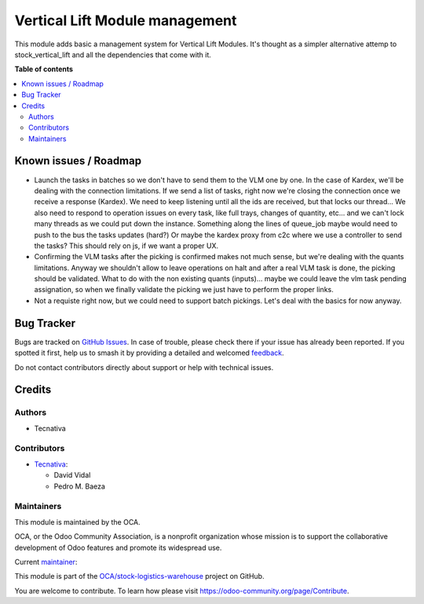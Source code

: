 ===============================
Vertical Lift Module management
===============================

.. 
   !!!!!!!!!!!!!!!!!!!!!!!!!!!!!!!!!!!!!!!!!!!!!!!!!!!!
   !! This file is generated by oca-gen-addon-readme !!
   !! changes will be overwritten.                   !!
   !!!!!!!!!!!!!!!!!!!!!!!!!!!!!!!!!!!!!!!!!!!!!!!!!!!!
   !! source digest: sha256:16cc58033099be982092f3cf06236fc4a8ab693fcfa4ff09ff5555062362ce43
   !!!!!!!!!!!!!!!!!!!!!!!!!!!!!!!!!!!!!!!!!!!!!!!!!!!!

.. |badge1| image:: https://img.shields.io/badge/maturity-Beta-yellow.png
    :target: https://odoo-community.org/page/development-status
    :alt: Beta
.. |badge2| image:: https://img.shields.io/badge/licence-AGPL--3-blue.png
    :target: http://www.gnu.org/licenses/agpl-3.0-standalone.html
    :alt: License: AGPL-3
.. |badge3| image:: https://img.shields.io/badge/github-OCA%2Fstock--logistics--warehouse-lightgray.png?logo=github
    :target: https://github.com/OCA/stock-logistics-warehouse/tree/16.0/stock_vlm_mgmt
    :alt: OCA/stock-logistics-warehouse
.. |badge4| image:: https://img.shields.io/badge/weblate-Translate%20me-F47D42.png
    :target: https://translation.odoo-community.org/projects/stock-logistics-warehouse-16-0/stock-logistics-warehouse-16-0-stock_vlm_mgmt
    :alt: Translate me on Weblate
.. |badge5| image:: https://img.shields.io/badge/runboat-Try%20me-875A7B.png
    :target: https://runboat.odoo-community.org/builds?repo=OCA/stock-logistics-warehouse&target_branch=16.0
    :alt: Try me on Runboat

|badge1| |badge2| |badge3| |badge4| |badge5|

This module adds basic a management system for Vertical Lift Modules. It's thought as
a simpler alternative attemp to stock_vertical_lift and all the dependencies that
come with it.

**Table of contents**

.. contents::
   :local:

Known issues / Roadmap
======================

* Launch the tasks in batches so we don't have to send them to the VLM one by one. In
  the case of Kardex, we'll be dealing with the connection limitations. If we send a
  list of tasks, right now we're closing the connection once we receive a response (Kardex).
  We need to keep listening until all the ids are received, but that locks our thread...
  We also need to respond to operation issues on every task, like full trays, changes
  of quantity, etc... and we can't lock many threads as we could put down the instance.
  Something along the lines of queue_job maybe would need to push to the bus the tasks
  updates (hard?) Or maybe the kardex proxy from c2c where we use a controller to send
  the tasks? This should rely on js, if we want a proper UX.
* Confirming the VLM tasks after the picking is confirmed makes not much sense, but
  we're dealing with the quants limitations. Anyway we shouldn't allow to leave
  operations on halt and after a real VLM task is done, the picking should be validated.
  What to do with the non existing quants (inputs)... maybe we could leave the vlm task
  pending assignation, so when we finally validate the picking we just have to perform
  the proper links.
* Not a requiste right now, but we could need to support batch pickings. Let's deal
  with the basics for now anyway.

Bug Tracker
===========

Bugs are tracked on `GitHub Issues <https://github.com/OCA/stock-logistics-warehouse/issues>`_.
In case of trouble, please check there if your issue has already been reported.
If you spotted it first, help us to smash it by providing a detailed and welcomed
`feedback <https://github.com/OCA/stock-logistics-warehouse/issues/new?body=module:%20stock_vlm_mgmt%0Aversion:%2016.0%0A%0A**Steps%20to%20reproduce**%0A-%20...%0A%0A**Current%20behavior**%0A%0A**Expected%20behavior**>`_.

Do not contact contributors directly about support or help with technical issues.

Credits
=======

Authors
~~~~~~~

* Tecnativa

Contributors
~~~~~~~~~~~~

* `Tecnativa <https://www.tecnativa.com>`_:

  * David Vidal
  * Pedro M. Baeza

Maintainers
~~~~~~~~~~~

This module is maintained by the OCA.

.. image:: https://odoo-community.org/logo.png
   :alt: Odoo Community Association
   :target: https://odoo-community.org

OCA, or the Odoo Community Association, is a nonprofit organization whose
mission is to support the collaborative development of Odoo features and
promote its widespread use.

.. |maintainer-chienandalu| image:: https://github.com/chienandalu.png?size=40px
    :target: https://github.com/chienandalu
    :alt: chienandalu

Current `maintainer <https://odoo-community.org/page/maintainer-role>`__:

|maintainer-chienandalu| 

This module is part of the `OCA/stock-logistics-warehouse <https://github.com/OCA/stock-logistics-warehouse/tree/16.0/stock_vlm_mgmt>`_ project on GitHub.

You are welcome to contribute. To learn how please visit https://odoo-community.org/page/Contribute.
